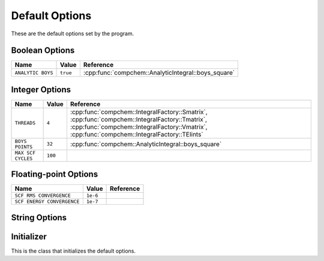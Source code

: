 Default Options
===============

These are the default options set by the program.

Boolean Options
---------------

.. csv-table::
    :header: "Name", "Value", "Reference"

    "``ANALYTIC BOYS``", "``true``", ":cpp:func:`compchem::AnalyticIntegral::boys_square`"


Integer Options
---------------

.. csv-table::
    :header: "Name", "Value", "Reference"

    "``THREADS``", "``4``", ":cpp:func:`compchem::IntegralFactory::Smatrix`, :cpp:func:`compchem::IntegralFactory::Tmatrix`, :cpp:func:`compchem::IntegralFactory::Vmatrix`, :cpp:func:`compchem::IntegralFactory::TEIints`"
    "``BOYS POINTS``", "``32``", ":cpp:func:`compchem::AnalyticIntegral::boys_square`"
    "``MAX SCF CYCLES``", "``100``", ""

Floating-point Options
----------------------

.. csv-table::
    :header: "Name", "Value", "Reference"

    "``SCF RMS CONVERGENCE``", "``1e-6``", ""
    "``SCF ENERGY CONVERGENCE``", "``1e-7``", ""

String Options
--------------


Initializer
-----------

This is the class that initializes the default options.


.. cpp:namespace:: compchem

.. cpp:class:: DefaultOptionsFactory

    .. cpp:function:: static void initializeoptions(OptionList &opts)

        :param opts: The option list to initialize with the defaults.

        Initializes the option list with the default options specified above.
